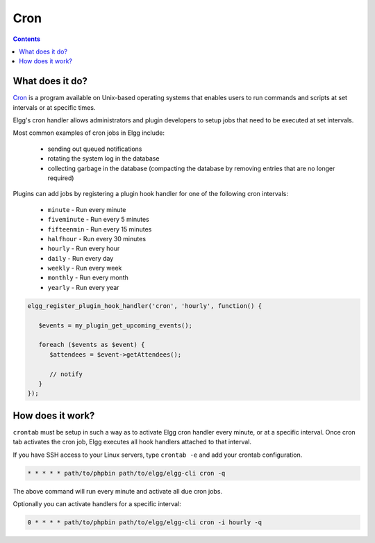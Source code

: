 Cron
####

.. contents:: Contents
   :depth: 2
   :local:

What does it do?
================

`Cron`_ is a program available on Unix-based operating systems that enables
users to run commands and scripts at set intervals or at specific times.

Elgg's cron handler allows administrators and plugin developers to setup jobs
that need to be executed at set intervals.

Most common examples of cron jobs in Elgg include:

 * sending out queued notifications
 * rotating the system log in the database
 * collecting garbage in the database (compacting the database by removing entries that are no longer required)

Plugins can add jobs by registering a plugin hook handler for one of the following cron intervals:

 * ``minute`` - Run every minute
 * ``fiveminute`` - Run every 5 minutes
 * ``fifteenmin`` - Run every 15 minutes
 * ``halfhour`` - Run every 30 minutes
 * ``hourly`` - Run every hour
 * ``daily`` - Run every day
 * ``weekly`` - Run every week
 * ``monthly`` - Run every month
 * ``yearly`` - Run every year

.. code-block:: php

   elgg_register_plugin_hook_handler('cron', 'hourly', function() {

      $events = my_plugin_get_upcoming_events();

      foreach ($events as $event) {
         $attendees = $event->getAttendees();

         // notify
      }
   });


How does it work?
=================

``crontab`` must be setup in such a way as to activate Elgg cron handler every minute, or at a specific interval.
Once cron tab activates the cron job, Elgg executes all hook handlers attached to that interval.

If you have SSH access to your Linux servers, type ``crontab -e`` and add your crontab configuration.

.. code-block:: text

   * * * * * path/to/phpbin path/to/elgg/elgg-cli cron -q

The above command will run every minute and activate all due cron jobs.

Optionally you can activate handlers for a specific interval:

.. code-block:: text

   0 * * * * path/to/phpbin path/to/elgg/elgg-cli cron -i hourly -q

.. _Cron: https://en.wikipedia.org/wiki/Cron
